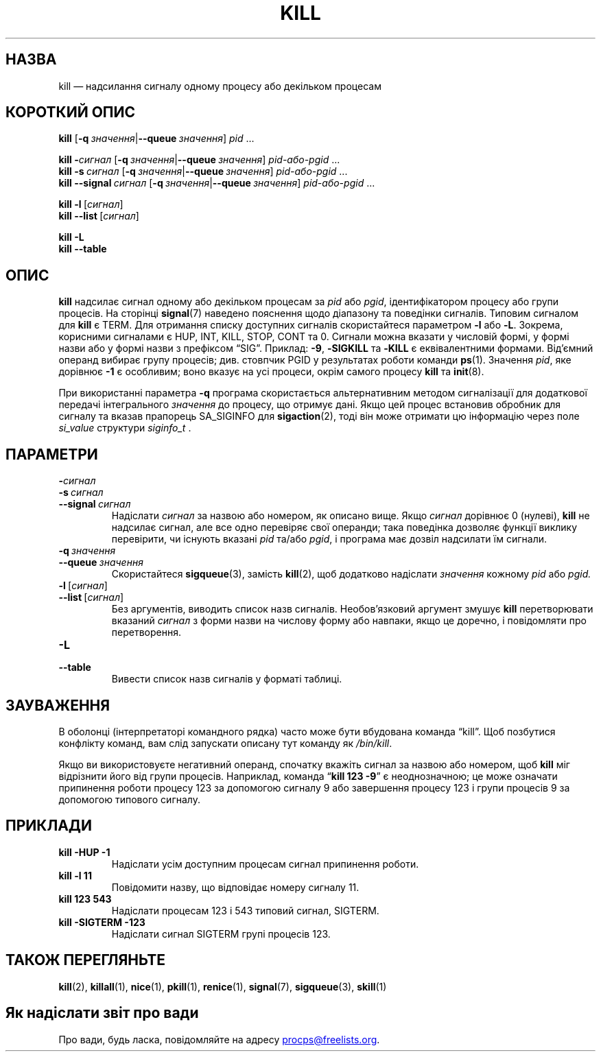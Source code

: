 .\"
.\" Copyright (c) 2002-2024 Craig Small <csmall@dropbear.xyz>
.\" Copyright (c) 2011-2023 Jim Warner <james.warner@comcast.net>
.\" Copyright (c) 2011-2012 Sami Kerola <kerolasa@iki.fi>
.\" Copyright (c) 1998-2003 Albert Cahalan
.\"
.\" This program is free software; you can redistribute it and/or modify
.\" it under the terms of the GNU General Public License as published by
.\" the Free Software Foundation; either version 2 of the License, or
.\" (at your option) any later version.
.\"
.\"*******************************************************************
.\"
.\" This file was generated with po4a. Translate the source file.
.\"
.\"*******************************************************************
.TH KILL 1 "27 грудня 2023 року" procps\-ng 
.SH НАЗВА
kill — надсилання сигналу одному процесу або декільком процесам
.SH "КОРОТКИЙ ОПИС"
\fBkill\fP [\fB\-q\ \fP\fIзначення\fP|\fB\-\-queue\fP\fI\ значення\fP] \fIpid\fP .\|.\|.
.P
\fBkill\fP \fB\-\fP\fIсигнал\fP [\fB\-q\ \fP\fIзначення\fP|\fB\-\-queue\fP\fI\ значення\fP]
\fIpid\-або\-pgid\fP .\|.\|.
.br
\fBkill\fP \fB\-s\fP\fI\ сигнал\fP [\fB\-q\ \fP\fIзначення\fP|\fB\-\-queue\fP\fI\ значення\fP]
\fIpid\-або\-pgid\fP .\|.\|.
.br
\fBkill\fP \fB\-\-signal\fP\fI\ сигнал\fP [\fB\-q\ \fP\fIзначення\fP|\fB\-\-queue\fP\fI\ значення\fP]
\fIpid\-або\-pgid\fP .\|.\|.
.P
\fBkill \-l\fP\ [\fIсигнал\fP]
.br
\fBkill \-\-list\fP\ [\fIсигнал\fP]
.P
\fBkill \-L\fP
.br
\fBkill \-\-table\fP
.SH ОПИС
\fBkill\fP надсилає сигнал одному або декільком процесам за \fIpid\fP або \fIpgid\fP,
ідентифікатором процесу або групи процесів. На сторінці \fBsignal\fP(7)
наведено пояснення щодо діапазону та поведінки сигналів. Типовим сигналом
для \fBkill\fP є TERM. Для отримання списку доступних сигналів скористайтеся
параметром \fB\-l\fP або \fB\-L\fP. Зокрема, корисними сигналами є HUP, INT, KILL,
STOP, CONT та 0. Сигнали можна вказати у числовій формі, у формі назви або у
формі назви з префіксом \[lq]SIG\[rq]. Приклад: \fB\-9\fP, \fB\-SIGKILL\fP та
\fB\-KILL\fP є еквівалентними формами. Від'ємний операнд вибирає групу процесів;
див. стовпчик PGID у результатах роботи команди \fBps\fP(1). Значення \fIpid\fP,
яке дорівнює \fB\-1\fP є особливим; воно вказує на усі процеси, окрім самого
процесу \fBkill\fP та \fBinit\fP(8).
.P
При використанні параметра \fB\-q\fP програма скористається альтернативним
методом сигналізації для додаткової передачі інтегрального \fIзначення\fP до
процесу, що отримує дані. Якщо цей процес встановив обробник для сигналу та
вказав прапорець SA_SIGINFO для \fBsigaction\fP(2), тоді він може отримати цю
інформацію через поле \fI\%si_value\fP структури \fI\%siginfo_t\fP .
.SH ПАРАМЕТРИ
.TP 
\fB\-\fP\fIсигнал\fP
.TQ
\fB\-s\fP\fI\ сигнал\fP
.TQ
\fB\-\-signal\fP\fI\ сигнал\fP
Надіслати \fIсигнал\fP за назвою або номером, як описано вище. Якщо \fIсигнал\fP
дорівнює 0 (нулеві), \fBkill\fP не надсилає сигнал, але все одно перевіряє свої
операнди; така поведінка дозволяє функції виклику перевірити, чи існують
вказані \fIpid\fP та/або \fIpgid\fP, і програма має дозвіл надсилати їм сигнали.
.TP 
\fB\-q\fP\fI\ значення\fP
.TQ
\fB\-\-queue\fP\fI\ значення\fP
Скористайтеся \fBsigqueue\fP(3), замість \fBkill\fP(2), щоб додатково надіслати
\fIзначення\fP кожному \fIpid\fP або \fIpgid.\fP
.TP 
\fB\-l\fP\ [\fIсигнал\fP]
.TQ
\fB\-\-list\fP\ [\fIсигнал\fP]
Без аргументів, виводить список назв сигналів. Необов'язковий аргумент
змушує \fBkill\fP перетворювати вказаний \fIсигнал\fP з форми назви на числову
форму або навпаки, якщо це доречно, і повідомляти про перетворення.
.TP 
\fB\-L\fP
.TQ
\fB\-\-table\fP
Вивести список назв сигналів у форматі таблиці.
.SH ЗАУВАЖЕННЯ
В оболонці (інтерпретаторі командного рядка) часто може бути вбудована
команда \[lq]kill\[rq]. Щоб позбутися конфлікту команд, вам слід запускати
описану тут команду як \fI/bin/\:kill\fP.
.PP
Якщо ви використовуєте негативний операнд, спочатку вкажіть сигнал за назвою
або номером, щоб \fBkill\fP міг відрізнити його від групи процесів. Наприклад,
команда \[lq]\fBkill 123 \-9\fP\[rq] є неоднозначною; це може означати
припинення роботи процесу 123 за допомогою сигналу 9 або завершення процесу
123 і групи процесів 9 за допомогою типового сигналу.
.SH ПРИКЛАДИ
.TP 
\fBkill \-HUP \-1\fP
Надіслати усім доступним процесам сигнал припинення роботи.
.TP 
\fBkill \-l 11\fP
Повідомити назву, що відповідає номеру сигналу 11.
.TP 
\fBkill 123 543\fP
Надіслати процесам 123 і 543 типовий сигнал, SIGTERM.
.TP 
\fBkill \-SIGTERM \-123\fP
Надіслати сигнал SIGTERM групі процесів 123.
.SH "ТАКОЖ ПЕРЕГЛЯНЬТЕ"
\fBkill\fP(2), \fBkillall\fP(1), \fBnice\fP(1), \fBpkill\fP(1), \fBrenice\fP(1),
\fBsignal\fP(7), \fBsigqueue\fP(3), \fBskill\fP(1)
.SH "Як надіслати звіт про вади"
Про вади, будь ласка, повідомляйте на адресу
.MT procps@freelists.org
.ME .
